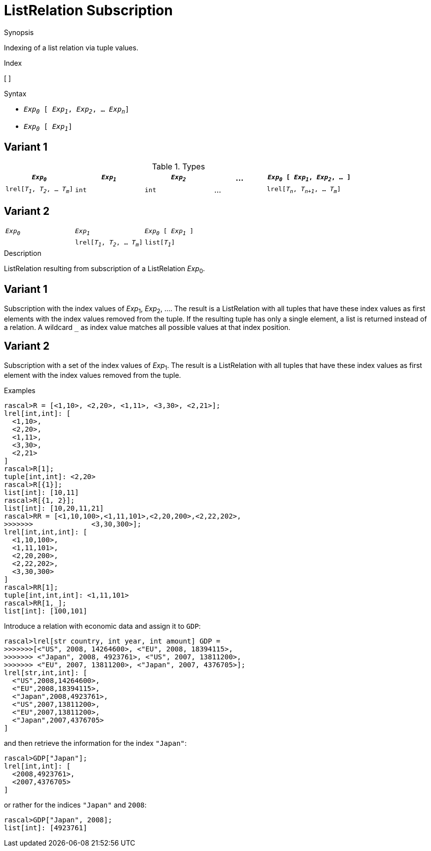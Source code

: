 
[[ListRelation-Subscription]]
# ListRelation Subscription
:concept: Expressions/Values/ListRelation/Subscription

.Synopsis
Indexing of a list relation via tuple values.

.Index
[ ]

.Syntax

*  `_Exp~0~_ [ _Exp~1~_, _Exp~2~_, ... _Exp~n~_]`

*  `_Exp~0~_ [ _Exp~1~_]`

.Types
## Variant 1

[cols="20,20,20,15,25"]
|====
| `_Exp~0~_`                          | `_Exp~1~_` | `_Exp~2~_` | ... | `_Exp~0~_ [ _Exp~1~_, _Exp~2~_, ... ]` 

| `lrel[_T~1~_, _T~2~_, ... _T~m~_]`    | `int`     |  `int`    | ... | `lrel[_T~n~_, _T~n+1~_, ... _T~m~_]`   
|====

## Variant 2

|====
| `_Exp~0~_`                          | `_Exp~1~_`     | `_Exp~0~_ [ _Exp~1~_ ]`            
|
| `lrel[_T~1~_, _T~2~_, ... _T~m~_]`    | `list[_T~1~_]` | `lrel[_T~2~_, _T~3~_, ... _T~m~_]`  
|====

.Function

.Description
ListRelation resulting from subscription of a ListRelation _Exp_~0~.

## Variant 1

Subscription with the index values of _Exp_~1~, _Exp_~2~, .... 
The result is a ListRelation with all tuples that have these index values as first elements 
with the index values removed from the tuple. 
If the resulting tuple has only a single element, a list is returned instead of a relation. 
A wildcard `_` as index value matches all possible values at that index position.

## Variant 2

Subscription with a set of the index values of _Exp_~1~.
The result is a ListRelation with all tuples that have these index values as first element
with the index values removed from the tuple. 

.Examples
[source,rascal-shell]
----
rascal>R = [<1,10>, <2,20>, <1,11>, <3,30>, <2,21>];
lrel[int,int]: [
  <1,10>,
  <2,20>,
  <1,11>,
  <3,30>,
  <2,21>
]
rascal>R[1];
tuple[int,int]: <2,20>
rascal>R[{1}];
list[int]: [10,11]
rascal>R[{1, 2}];
list[int]: [10,20,11,21]
rascal>RR = [<1,10,100>,<1,11,101>,<2,20,200>,<2,22,202>,
>>>>>>>              <3,30,300>];
lrel[int,int,int]: [
  <1,10,100>,
  <1,11,101>,
  <2,20,200>,
  <2,22,202>,
  <3,30,300>
]
rascal>RR[1];
tuple[int,int,int]: <1,11,101>
rascal>RR[1,_];
list[int]: [100,101]
----
Introduce a relation with economic data and assign it to `GDP`:
[source,rascal-shell]
----
rascal>lrel[str country, int year, int amount] GDP =
>>>>>>>[<"US", 2008, 14264600>, <"EU", 2008, 18394115>,
>>>>>>> <"Japan", 2008, 4923761>, <"US", 2007, 13811200>, 
>>>>>>> <"EU", 2007, 13811200>, <"Japan", 2007, 4376705>];
lrel[str,int,int]: [
  <"US",2008,14264600>,
  <"EU",2008,18394115>,
  <"Japan",2008,4923761>,
  <"US",2007,13811200>,
  <"EU",2007,13811200>,
  <"Japan",2007,4376705>
]
----
and then retrieve the information for the index `"Japan"`:
[source,rascal-shell]
----
rascal>GDP["Japan"];
lrel[int,int]: [
  <2008,4923761>,
  <2007,4376705>
]
----
or rather for the indices `"Japan"` and `2008`:
[source,rascal-shell]
----
rascal>GDP["Japan", 2008];
list[int]: [4923761]
----

.Benefits

.Pitfalls


:leveloffset: +1

:leveloffset: -1